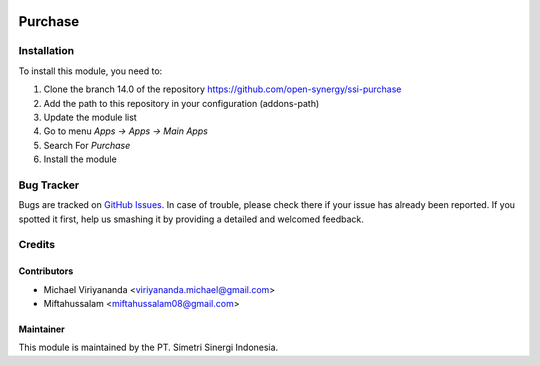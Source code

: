 .. image:: https://img.shields.io/badge/licence-AGPL--3-blue.svg
   :target: http://www.gnu.org/licenses/agpl-3.0-standalone.html
   :alt: License: AGPL-3

========
Purchase
========


Installation
============

To install this module, you need to:

1.  Clone the branch 14.0 of the repository https://github.com/open-synergy/ssi-purchase
2.  Add the path to this repository in your configuration (addons-path)
3.  Update the module list
4.  Go to menu *Apps -> Apps -> Main Apps*
5.  Search For *Purchase*
6.  Install the module

Bug Tracker
===========

Bugs are tracked on `GitHub Issues
<https://github.com/open-synergy/ssi-purchase/issues>`_.
In case of trouble, please check there if your issue has already been reported.
If you spotted it first, help us smashing it by providing a detailed
and welcomed feedback.


Credits
=======

Contributors
------------

* Michael Viriyananda <viriyananda.michael@gmail.com>
* Miftahussalam <miftahussalam08@gmail.com>

Maintainer
----------

.. image:: https://simetri-sinergi.id/logo.png
   :alt: PT. Simetri Sinergi Indonesia
   :target: https://simetri-sinergi.id.com

This module is maintained by the PT. Simetri Sinergi Indonesia.
